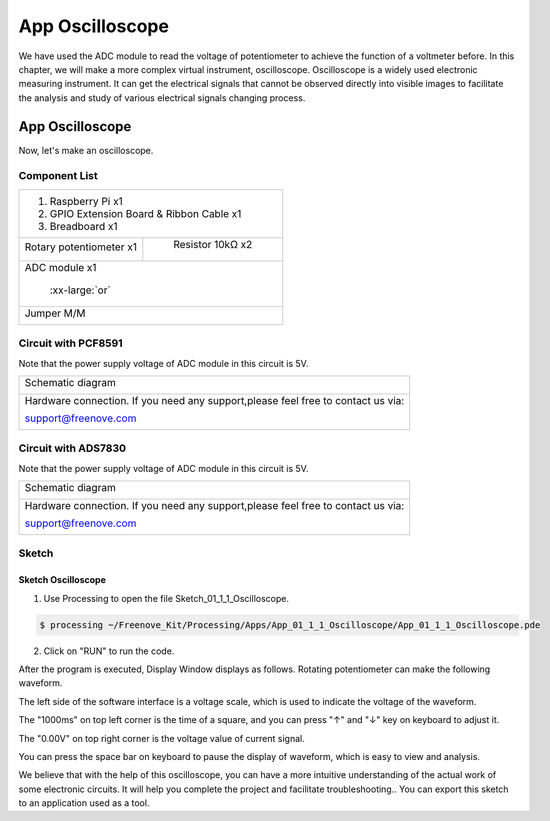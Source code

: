 ################################################################
App Oscilloscope
################################################################

We have used the ADC module to read the voltage of potentiometer to achieve the function of a voltmeter before. In this chapter, we will make a more complex virtual instrument, oscilloscope. Oscilloscope is a widely used electronic measuring instrument. It can get the electrical signals that cannot be observed directly into visible images to facilitate the analysis and study of various electrical signals changing process.

App Oscilloscope
****************************************************************

Now, let's make an oscilloscope.

Component List
================================================================

+---------------------------------------------------------------+
|1. Raspberry Pi x1                                             |
|                                                               |
|2. GPIO Extension Board & Ribbon Cable x1                      |
|                                                               |
|3. Breadboard x1                                               |
+-------------------------------+-------------------------------+
| Rotary potentiometer x1       |   Resistor 10kΩ x2            |
|                               |                               |
| |Rotary-potentiometer|        |  |Resistor-10kΩ|              |
+-------------------------------+-------------------------------+
| ADC module x1                                                 |
|                                                               |
|   |ADC-module-1|   :xx-large:`or`  |ADC-module-2|             |
+---------------------------------------------------------------+
|   Jumper M/M                                                  |
|                                                               |
|      |jumper-wire|                                            |
+---------------------------------------------------------------+

.. |jumper-wire| image:: ../_static/imgs/jumper-wire.png
.. |Resistor-10kΩ| image:: ../_static/imgs/Resistor-10kΩ.png
.. |Rotary-potentiometer| image:: ../_static/imgs/Rotary-potentiometer.png
.. |ADC-module-1| image:: ../_static/imgs/ADC-module-1.png
.. |ADC-module-2| image:: ../_static/imgs/ADC-module-2.png

Circuit with PCF8591
================================================================

Note that the power supply voltage of ADC module in this circuit is 5V.

+------------------------------------------------------------------------------------------------+
|   Schematic diagram                                                                            |
|                                                                                                |
|   |oscilloscope_Sc|                                                                            |
+------------------------------------------------------------------------------------------------+
|   Hardware connection. If you need any support,please feel free to contact us via:             |
|                                                                                                |
|   support@freenove.com                                                                         | 
|                                                                                                |
|   |oscilloscope_Fr|                                                                            |
+------------------------------------------------------------------------------------------------+

.. |oscilloscope_Sc| image:: ../_static/imgs/oscilloscope_Sc.png
.. |oscilloscope_Fr| image:: ../_static/imgs/oscilloscope_Fr.png

Circuit with ADS7830
================================================================

Note that the power supply voltage of ADC module in this circuit is 5V.

+------------------------------------------------------------------------------------------------+
|   Schematic diagram                                                                            |
|                                                                                                |
|   |oscilloscope_Sc_1|                                                                          |
+------------------------------------------------------------------------------------------------+
|   Hardware connection. If you need any support,please feel free to contact us via:             |
|                                                                                                |
|   support@freenove.com                                                                         | 
|                                                                                                |
|   |oscilloscope_Fr_1|                                                                          |
+------------------------------------------------------------------------------------------------+

.. |oscilloscope_Sc_1| image:: ../_static/imgs/oscilloscope_Sc_1.png
.. |oscilloscope_Fr_1| image:: ../_static/imgs/oscilloscope_Fr_1.png

Sketch
================================================================

Sketch Oscilloscope
----------------------------------------------------------------

1.	Use Processing to open the file Sketch_01_1_1_Oscilloscope.

.. code-block:: console    
    
    $ processing ~/Freenove_Kit/Processing/Apps/App_01_1_1_Oscilloscope/App_01_1_1_Oscilloscope.pde

2.	Click on "RUN" to run the code.

After the program is executed, Display Window displays as follows. Rotating potentiometer can make the following waveform.

.. image:: ../_static/imgs/oscilloscope.png
    :align: center

The left side of the software interface is a voltage scale, which is used to indicate the voltage of the waveform.

The "1000ms" on top left corner is the time of a square, and you can press "↑" and "↓" key on keyboard to adjust it.

The "0.00V" on top right corner is the voltage value of current signal.

You can press the space bar on keyboard to pause the display of waveform, which is easy to view and analysis.

We believe that with the help of this oscilloscope, you can have a more intuitive understanding of the actual work of some electronic circuits. It will help you complete the project and facilitate troubleshooting.. You can export this sketch to an application used as a tool.